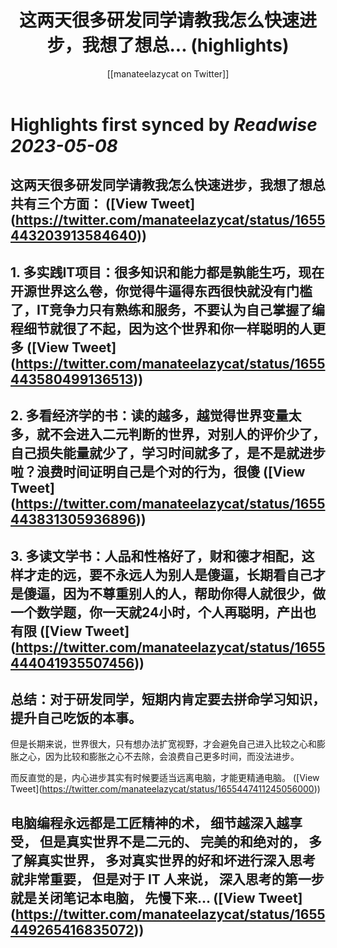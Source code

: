 :PROPERTIES:
:title: 这两天很多研发同学请教我怎么快速进步，我想了想总... (highlights)
:author: [[manateelazycat on Twitter]]
:full-title: "这两天很多研发同学请教我怎么快速进步，我想了想总..."
:category: [[tweets]]
:url: https://twitter.com/manateelazycat/status/1655443203913584640
:END:

* Highlights first synced by [[Readwise]] [[2023-05-08]]
** 这两天很多研发同学请教我怎么快速进步，我想了想总共有三个方面： ([View Tweet](https://twitter.com/manateelazycat/status/1655443203913584640))
** 1. 多实践IT项目：很多知识和能力都是孰能生巧，现在开源世界这么卷，你觉得牛逼得东西很快就没有门槛了，IT竞争力只有熟练和服务，不要认为自己掌握了编程细节就很了不起，因为这个世界和你一样聪明的人更多 ([View Tweet](https://twitter.com/manateelazycat/status/1655443580499136513))
** 2. 多看经济学的书：读的越多，越觉得世界变量太多，就不会进入二元判断的世界，对别人的评价少了，自己损失能量就少了，学习时间就多了，是不是就进步啦？浪费时间证明自己是个对的行为，很傻 ([View Tweet](https://twitter.com/manateelazycat/status/1655443831305936896))
** 3. 多读文学书：人品和性格好了，财和德才相配，这样才走的远，要不永远人为别人是傻逼，长期看自己才是傻逼，因为不尊重别人的人，帮助你得人就很少，做一个数学题，你一天就24小时，个人再聪明，产出也有限 ([View Tweet](https://twitter.com/manateelazycat/status/1655444041935507456))
** 总结：对于研发同学，短期内肯定要去拼命学习知识，提升自己吃饭的本事。

但是长期来说，世界很大，只有想办法扩宽视野，才会避免自己进入比较之心和膨胀之心，因为比较和膨胀之心不去除，会浪费自己更多时间，而没法进步。

而反直觉的是，内心进步其实有时候要适当远离电脑，才能更精通电脑。 ([View Tweet](https://twitter.com/manateelazycat/status/1655447411245056000))
** 电脑编程永远都是工匠精神的术， 细节越深入越享受， 但是真实世界不是二元的、 完美的和绝对的， 多了解真实世界， 多对真实世界的好和坏进行深入思考就非常重要， 但是对于 IT 人来说， 深入思考的第一步就是关闭笔记本电脑， 先慢下来... ([View Tweet](https://twitter.com/manateelazycat/status/1655449265416835072))